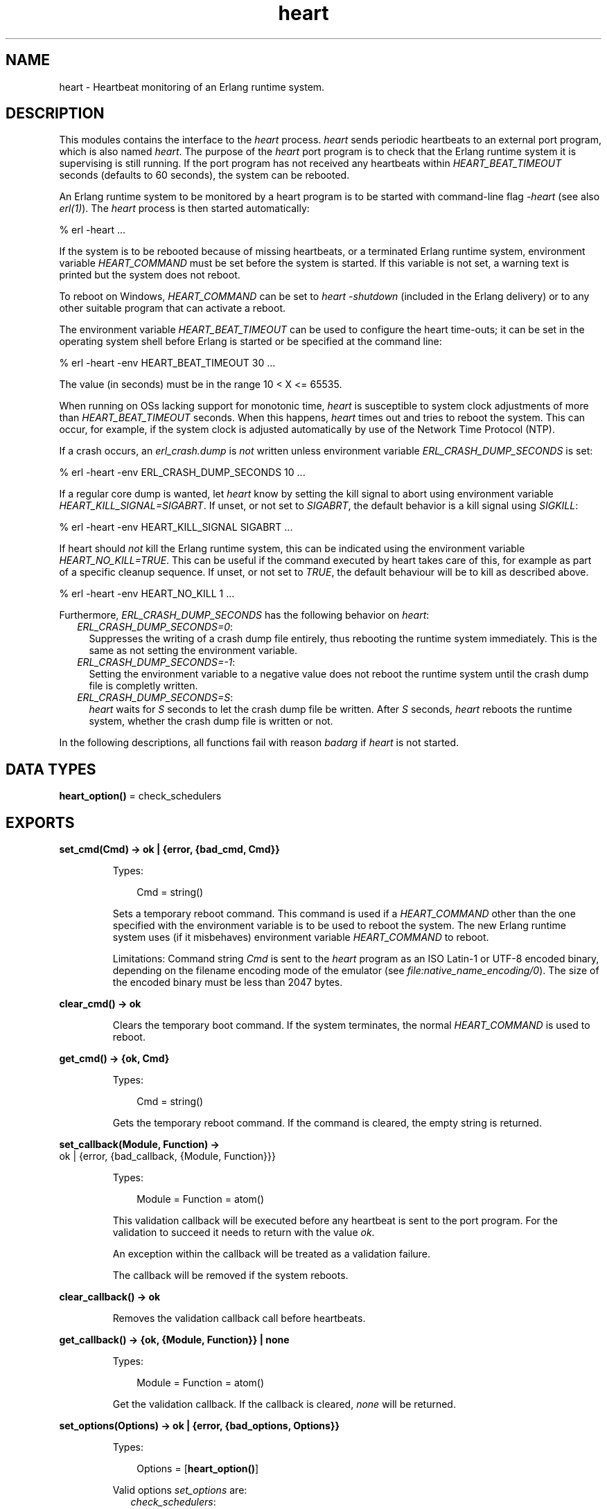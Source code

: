 .TH heart 3 "kernel 6.3.1.2" "Ericsson AB" "Erlang Module Definition"
.SH NAME
heart \- Heartbeat monitoring of an Erlang runtime system.
.SH DESCRIPTION
.LP
This modules contains the interface to the \fIheart\fR\& process\&. \fIheart\fR\& sends periodic heartbeats to an external port program, which is also named \fIheart\fR\&\&. The purpose of the \fIheart\fR\& port program is to check that the Erlang runtime system it is supervising is still running\&. If the port program has not received any heartbeats within \fIHEART_BEAT_TIMEOUT\fR\& seconds (defaults to 60 seconds), the system can be rebooted\&.
.LP
An Erlang runtime system to be monitored by a heart program is to be started with command-line flag \fI-heart\fR\& (see also \fB\fIerl(1)\fR\&\fR\&)\&. The \fIheart\fR\& process is then started automatically:
.LP
.nf

% erl -heart \&.\&.\&.
.fi
.LP
If the system is to be rebooted because of missing heartbeats, or a terminated Erlang runtime system, environment variable \fIHEART_COMMAND\fR\& must be set before the system is started\&. If this variable is not set, a warning text is printed but the system does not reboot\&.
.LP
To reboot on Windows, \fIHEART_COMMAND\fR\& can be set to \fIheart -shutdown\fR\& (included in the Erlang delivery) or to any other suitable program that can activate a reboot\&.
.LP
The environment variable \fIHEART_BEAT_TIMEOUT\fR\& can be used to configure the heart time-outs; it can be set in the operating system shell before Erlang is started or be specified at the command line:
.LP
.nf

% erl -heart -env HEART_BEAT_TIMEOUT 30 \&.\&.\&.
.fi
.LP
The value (in seconds) must be in the range 10 < X <= 65535\&.
.LP
When running on OSs lacking support for monotonic time, \fIheart\fR\& is susceptible to system clock adjustments of more than \fIHEART_BEAT_TIMEOUT\fR\& seconds\&. When this happens, \fIheart\fR\& times out and tries to reboot the system\&. This can occur, for example, if the system clock is adjusted automatically by use of the Network Time Protocol (NTP)\&.
.LP
If a crash occurs, an \fIerl_crash\&.dump\fR\& is \fInot\fR\& written unless environment variable \fIERL_CRASH_DUMP_SECONDS\fR\& is set:
.LP
.nf

% erl -heart -env ERL_CRASH_DUMP_SECONDS 10 \&.\&.\&.
.fi
.LP
If a regular core dump is wanted, let \fIheart\fR\& know by setting the kill signal to abort using environment variable \fIHEART_KILL_SIGNAL=SIGABRT\fR\&\&. If unset, or not set to \fISIGABRT\fR\&, the default behavior is a kill signal using \fISIGKILL\fR\&:
.LP
.nf

% erl -heart -env HEART_KILL_SIGNAL SIGABRT \&.\&.\&.
.fi
.LP
If heart should \fInot\fR\& kill the Erlang runtime system, this can be indicated using the environment variable \fIHEART_NO_KILL=TRUE\fR\&\&. This can be useful if the command executed by heart takes care of this, for example as part of a specific cleanup sequence\&. If unset, or not set to \fITRUE\fR\&, the default behaviour will be to kill as described above\&.
.LP
.nf

% erl -heart -env HEART_NO_KILL 1 \&.\&.\&.
.fi
.LP
Furthermore, \fIERL_CRASH_DUMP_SECONDS\fR\& has the following behavior on \fIheart\fR\&:
.RS 2
.TP 2
.B
\fIERL_CRASH_DUMP_SECONDS=0\fR\&:
Suppresses the writing of a crash dump file entirely, thus rebooting the runtime system immediately\&. This is the same as not setting the environment variable\&.
.TP 2
.B
\fIERL_CRASH_DUMP_SECONDS=-1\fR\&:
Setting the environment variable to a negative value does not reboot the runtime system until the crash dump file is completly written\&.
.TP 2
.B
\fIERL_CRASH_DUMP_SECONDS=S\fR\&:
\fIheart\fR\& waits for \fIS\fR\& seconds to let the crash dump file be written\&. After \fIS\fR\& seconds, \fIheart\fR\& reboots the runtime system, whether the crash dump file is written or not\&.
.RE
.LP
In the following descriptions, all functions fail with reason \fIbadarg\fR\& if \fIheart\fR\& is not started\&.
.SH DATA TYPES
.nf

\fBheart_option()\fR\& = check_schedulers
.br
.fi
.SH EXPORTS
.LP
.nf

.B
set_cmd(Cmd) -> ok | {error, {bad_cmd, Cmd}}
.br
.fi
.br
.RS
.LP
Types:

.RS 3
Cmd = string()
.br
.RE
.RE
.RS
.LP
Sets a temporary reboot command\&. This command is used if a \fIHEART_COMMAND\fR\& other than the one specified with the environment variable is to be used to reboot the system\&. The new Erlang runtime system uses (if it misbehaves) environment variable \fIHEART_COMMAND\fR\& to reboot\&.
.LP
Limitations: Command string \fICmd\fR\& is sent to the \fIheart\fR\& program as an ISO Latin-1 or UTF-8 encoded binary, depending on the filename encoding mode of the emulator (see \fB\fIfile:native_name_encoding/0\fR\&\fR\&)\&. The size of the encoded binary must be less than 2047 bytes\&.
.RE
.LP
.nf

.B
clear_cmd() -> ok
.br
.fi
.br
.RS
.LP
Clears the temporary boot command\&. If the system terminates, the normal \fIHEART_COMMAND\fR\& is used to reboot\&.
.RE
.LP
.nf

.B
get_cmd() -> {ok, Cmd}
.br
.fi
.br
.RS
.LP
Types:

.RS 3
Cmd = string()
.br
.RE
.RE
.RS
.LP
Gets the temporary reboot command\&. If the command is cleared, the empty string is returned\&.
.RE
.LP
.nf

.B
set_callback(Module, Function) ->
.B
                ok | {error, {bad_callback, {Module, Function}}}
.br
.fi
.br
.RS
.LP
Types:

.RS 3
Module = Function = atom()
.br
.RE
.RE
.RS
.LP
This validation callback will be executed before any heartbeat is sent to the port program\&. For the validation to succeed it needs to return with the value \fIok\fR\&\&.
.LP
An exception within the callback will be treated as a validation failure\&.
.LP
The callback will be removed if the system reboots\&.
.RE
.LP
.nf

.B
clear_callback() -> ok
.br
.fi
.br
.RS
.LP
Removes the validation callback call before heartbeats\&.
.RE
.LP
.nf

.B
get_callback() -> {ok, {Module, Function}} | none
.br
.fi
.br
.RS
.LP
Types:

.RS 3
Module = Function = atom()
.br
.RE
.RE
.RS
.LP
Get the validation callback\&. If the callback is cleared, \fInone\fR\& will be returned\&.
.RE
.LP
.nf

.B
set_options(Options) -> ok | {error, {bad_options, Options}}
.br
.fi
.br
.RS
.LP
Types:

.RS 3
Options = [\fBheart_option()\fR\&]
.br
.RE
.RE
.RS
.LP
Valid options \fIset_options\fR\& are:
.RS 2
.TP 2
.B
\fIcheck_schedulers\fR\&:
If enabled, a signal will be sent to each scheduler to check its responsiveness\&. The system check occurs before any heartbeat sent to the port program\&. If any scheduler is not responsive enough the heart program will not receive its heartbeat and thus eventually terminate the node\&.
.RE
.LP
Returns with the value \fIok\fR\& if the options are valid\&.
.RE
.LP
.nf

.B
get_options() -> {ok, Options} | none
.br
.fi
.br
.RS
.LP
Types:

.RS 3
Options = [atom()]
.br
.RE
.RE
.RS
.LP
Returns \fI{ok, Options}\fR\& where \fIOptions\fR\& is a list of current options enabled for heart\&. If the callback is cleared, \fInone\fR\& will be returned\&.
.RE